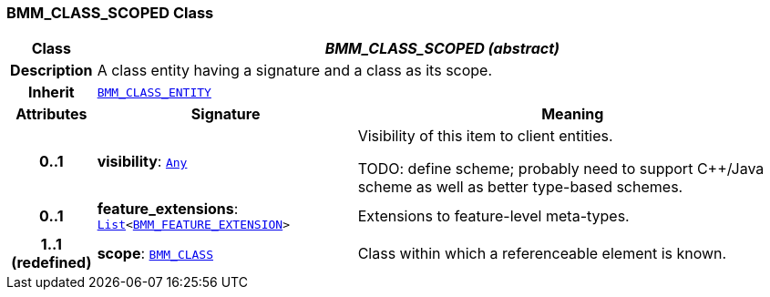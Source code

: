=== BMM_CLASS_SCOPED Class

[cols="^1,3,5"]
|===
h|*Class*
2+^h|*__BMM_CLASS_SCOPED (abstract)__*

h|*Description*
2+a|A class entity having a signature and a class as its scope.

h|*Inherit*
2+|`<<_bmm_class_entity_class,BMM_CLASS_ENTITY>>`

h|*Attributes*
^h|*Signature*
^h|*Meaning*

h|*0..1*
|*visibility*: `link:/releases/BASE/{lang_release}/foundation_types.html#_any_class[Any^]`
a|Visibility of this item to client entities.

TODO: define scheme; probably need to support C++/Java scheme as well as better type-based schemes.

h|*0..1*
|*feature_extensions*: `link:/releases/BASE/{lang_release}/foundation_types.html#_list_class[List^]<<<_bmm_feature_extension_class,BMM_FEATURE_EXTENSION>>>`
a|Extensions to feature-level meta-types.

h|*1..1 +
(redefined)*
|*scope*: `<<_bmm_class_class,BMM_CLASS>>`
a|Class within which a referenceable element is known.
|===

